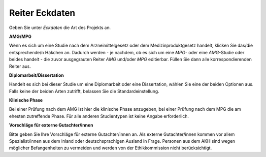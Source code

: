 ===============
Reiter Eckdaten
===============

Geben Sie unter *Eckdaten* die Art des Projekts an.

**AMG/MPG**

Wenn es sich um eine Studie nach dem Arzneimittelgesetz oder dem Medizinproduktgesetz handelt, klicken Sie das/die entsprechende/n Häkchen an. Dadurch werden - je nachdem, ob es sich um eine *MPG*- oder eine *AMG*-Studie oder beides handelt - die zuvor ausgegrauten Reiter *AMG* und/oder *MPG* editierbar. Füllen Sie dann alle korrespondierenden Reiter aus.

**Diplomarbeit/Dissertation**

Handelt es sich bei dieser Studie um eine Diplomarbeit oder eine Dissertation, wählen Sie eine der beiden Optionen aus. Falls keine der beiden Arten zutrifft, belassen Sie die Standardeinstellung.

**Klinische Phase**

Bei einer Prüfung nach dem AMG ist hier die klinische Phase anzugeben, bei einer Prüfung nach dem MPG die am ehesten zutreffende Phase. Für alle anderen Studientypen ist keine Angabe erforderlich.

**Vorschläge für externe Gutachter/innen**

Bitte geben Sie Ihre Vorschläge für externe Gutachter/innen an. Als externe Gutachter/innen kommen vor allem Spezialist/innen aus dem Inland oder deutschsprachigen Ausland in Frage. Personen aus dem AKH sind wegen möglicher Befangenheiten zu vermeiden und werden von der Ethikkommission nicht berücksichtigt.




